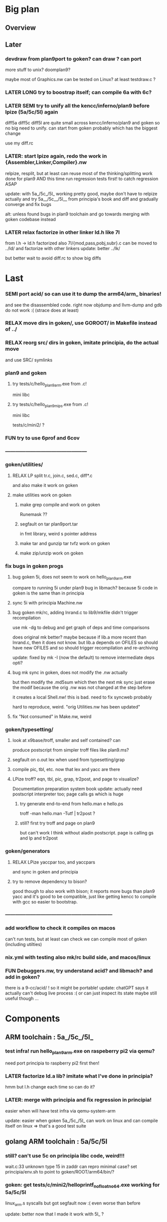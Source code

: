 * Big plan

** Overview

# fix float/64bits ops arm32 and arm64 tests/c/mini2,
# make it work on principia code (arm and x86)! (add wasm later) and bootstrap itself!!!
# produce from hello.{s,c} binaries for SEMI (old) macos (amd64 TODO arm64), (386) windows
# reLPize {Assembler,Linker,Compiler,Libcore}.nw and release (and maybe also {Debugger,Profiler}.nw) "principia-toolchain"!
# => simpler alt to gcc/clang for cross compiling C code! (ex: xv6-{x86,arm,riscv}!)

** Later

*** devdraw from plan9port to goken? can draw ? can port
more stuff to unix? doomplan9?

maybe most of Graphics.nw can be tested on Linux?
at least testdraw.c ?

*** LATER LONG try to boostrap itself; can compile 6a with 6c?

*** LATER SEMI try to unify all the kencc/inferno/plan9 before lpize (5a/5c/5l) again
diff5a diff5c diff5l are quite small across kencc/inferno/plan9 and goken
so no big need to unify. can start from goken probably which has the biggest change

use my diff.rc

*** LATER: start lpize again, redo the work in {Assembler,Linker,Compiler}.nw
relpize, resplit, but at least can reuse most of the thinking/splitting
work done for plan9
AND this time run regression tests first! to catch regression ASAP

update: with 5a_/5c_/5l_ working pretty good, maybe don't have
 to relpize actually and try 5a__/5c__/5l__ from principia's book
 and diff and gradually converge and fix bugs

alt: unless found bugs in plan9 toolchain and go towards merging with goken
codebase instead

*** LATER relax factorize in other linker ld.h like 7l
from l.h -> ld.h factorized
also 7l/{mod,pass,pobj,subr}.c can be moved to ../ld/
and factorize with other linkers
update: better ../lk/

but better wait to avoid diff.rc to show big diffs


* Last

*** SEMI port acid/ so can use it to dump the arm64/arm_ binaries!
and see the disassembled code.
right now objdump and llvm-dump and gdb do not work :(
(strace does at least)

*** RELAX move dirs in goken/, use GOROOT/ in Makefile instead of ../

*** RELAX reorg src/ dirs in goken, imitate principia, do the actual move
and use SRC/ symlinks

*** plan9 and goken

**** try tests/c/hello_plan9_arm.exe from .c!
mini libc

**** try tests/c/hello_plan9_mips.exe from .c!
mini libc

tests/c/mini2/ ?

*** FUN try to use 6prof and 6cov

*** ------------------------------------------------

*** goken/utilities/

**** RELAX LP split tr.c, join.c, sed.c, diff*.c
and also make it work on goken

**** make utilities work on goken

***** make grep compile and work on goken
Runemask ??

***** segfault on tar plan9port.tar
in fmt library, weird s pointer address

***** make tar and gunzip tar tvfz work on goken

***** make zip/unzip work on goken

*** fix bugs in goken progs

**** bug goken 5i, does not seem to work on hello_plan9_arm.exe
compare to running 5i under plan9
bug in libmach? because 5i code in goken is the same than in principia

**** sync 5i with principia Machine.nw

**** bug goken mk/rc, adding lnrand.c to lib9/mkfile didn't trigger recompilation
use mk -dg
to debug and get graph of deps and time comparisons

does original mk better? maybe because if lib.a more recent
than lnrand.c, then it does not know. but lib.a depends on
OFILES so should have new OFILES and so should trigger recompilation
and re-archiving

update: fixed by mk -I (now the default) to remove intermediate deps opti?

**** bug mk sync in goken, does not modify the .nw actually
but then modify the .md5sum which then the next mk sync
just erase the modif because the orig .nw was not changed at the
step before

it creates a local Shell.nw! this is bad. need to fix syncweb probably

hard to reproduce, weird.
"orig Utilities.nw has been updated"

**** fix "Not consumed" in Make.nw, weird

*** goken/typesetting/

**** look at x9base/troff, smaller and self contained? can
produce postscript from simpler troff files like plan9.ms?

**** segfault on o.out lex when used from typesetting/grap

**** compile pic, tbl, etc. now that lex and yacc are there

**** LPize troff? eqn, tbl, pic, grap, tr2post, and page to visualize?
Documentation preparation system book
update: actually need postscript interpreter too; page calls gs which is huge

***** try generate end-to-end from hello.man e hello.ps
troff -man hello.man -Tutf | tr2post ?

***** still? first try troff and page on plan9
but can't work I think without aladin postscript. page is calling gs
and lp and tr2post

*** goken/generators

**** RELAX LPize yaccpar too, and yaccpars
and sync in goken and principia

**** try to remove dependency to bison?
good though to also work with bison; it reports more bugs
than plan9 yacc and it's good to be compatible, just like
getting kencc to compile with gcc so easier to bootstrap.

*** ---------------------------------------------------------------

*** add workflow to check it compiles on macos
can't run tests, but at least can check we can compile
most of goken (including utilties)

*** nix.yml with testing also mk/rc build side, and macos/linux
# was waiting for mk/rc to be added in goken itself, and it is now!

*** FUN Debuggers.nw, try understand acid? and libmach? and add in goken?
there is a 9-cc/acid/ !
so it might be portable!
update: chatGPT says it actually can't debug live process :( or can just inspect
its state
maybe still useful though ...

* Components

** ARM toolchain : 5a_/5c_/5l_

*** test infra! run hello_plan9_arm.exe on raspeberry pi2 via qemu?
need port principia to raspberry pi2 first then!

*** LATER factorize ld.a lib? imitate what I've done in principia?
hmm but l.h change each time so can do it?

*** LATER: merge with principia and fix regression in principia!
easier when will have test infra via qemu-system-arm

update: easier when goken 5a_/5c_/5l_ can work on linux
and can compile itself on linux => that's a good test suite

** golang ARM toolchain : 5a/5c/5l

*** still? can't use 5c on principia libc code, weird!!!
wait.c:33 unknown type 15 in zaddr
can repro minimal case?
set principia/env.sh to point to goken/ROOT/arm64/bin/?

*** goken: get tests/c/mini2/helloprintf_nofloat_no64.exe working for 5a/5c/5l
linux_arm.s syscalls
but got segfault now :( even worse than before

update: better now that I made it work with 5l_ ?

** C compilers: 5c/6c/8c

*** SEMI make it work on principia code!

** assemblers: 5a/6a/8a

** linkers: 6l/6l/8l

** mk/rc

*** rc

**** regsub_ in Plan9.c and Posix.c
alt: adapt libregexp in principia to match the one in goken/kencc
right now in mk I need to adjust 

-                            regsub(pre->s, buf, /*sizeof(buf),*/ rmatch, NREGEXP);
+                            regsub(pre->s, buf, sizeof(buf), rmatch, NREGEXP);

**** LATER: port enough of :I: so can use goken mk for mk sync too!!!
so don't need to switch back and forth between kencc/goken mk
and xix mk

** libs

** Arch

*** riscv 

riscv and plan9!
https://riscv.org/news/2020/10/a-plan-9-c-compiler-for-rv32gc-and-rv64gc/
also xv6-riscv?

** Debugger

*** port also db to goken
seems to be defined in plan9port

** GO stuff

*** FUN try run with qemu on bare hardware, try runtime/tiny target with qemu on x86
see also DELETED/misc/arm/ and the use of adb and maybe android emulator

**** try also the tiny/arm ? but no write :)

*** still? rerun the mkdefs, mksyscall, ... to generate the updated zxxx?
alt: take them from latest go repo and hope it's backward compatible?

* Infra

** Test infra

*** LATER: try to compile plan9 with goken9cc!!!

*** LATER: try to compile goken with goken9cc!!!

*** LATER add basic regression tests to goken9cc
and keep all the go stuff which is a great testcase for 6c itself :)

*** More workflows! build_amd64_linux.yaml, build_amd64_windows
and test_xxx too ? alla semgrep workflows
start use jsonnet?

start multi GOOS and GOARCH in CI? in Docker can try all combinations?

** Build infra

*** RELAX goken/mkfiles/386/mkfile
and try to compile goken with -m32

*** make goken compile on Windows 386

**** make part of goken compile on windows
until 6g at least; even though sad that get runtime error when running 6g

***** fix weird compilation error in windows lib9/ that if you type make again
then it works the second time

**** hello_windows_x86.s
no simple sys.s like for darwin and linux :(
no interrupt and simple syscalls. Have to use this
stdcall complex thing and kernel32.dll and maybe complex setup

**** hello_windows_x86.c
try make hello.c that link with a few sys.s for windows and link for windows
maybe remove *.go in runtime/ and see if can build a runtime.a that
I can then use then to link a simple hello.c calling print.c

try rt0.8 and then 8l but then linking errors so missing stuff

**** try to fix 6g on Windows? still betypeinit error?

**** window.yml: try install mingw from windows-latest GHA job as experiment
so later can try to compile goken9cc in CI!

imitate some of the stuff in semgrep/.../build-windows-x86

*** less: make goken compile and run on macOS arm64

**** make goken compile on macOS arm64
GOOS=darwin GOARCH=amd64

**** try nix.yml macos-latest? need set GOARCH maybe?

**** macos.yml: try running generated binaries on macos-12 and use Rosetta 2 to
emulate x86_64 ?
need sign it first?

*** still? switch from bison to yacc? so can work on plan9!
anyway I get bad errors about yerr.h that we could fix by switching to regular yacc!
update: seems to work already; I use yacc in my mkfile

*** LATER: try to compile goken9cc on plan9!!!!!
need VM then ... and need to find a way to transfer data from one to the other

*** still? support native windows (in Nt/) like in the original kencc?
needed?

** Bench infra

*** LATER add C tests and C bench for goken9cc
take the one from Leroy for compcert?

** Dev infra

*** less: .gitignore inspired from DELETED/.hgignore

*** LATER betterfix the hack I put (e.g., -Wl,--allow-multiple-definition)

**** fix some EXTERN to avoid -Wl,--allow-multiple-definition

**** fix gc/yerrxxx.h hack and yerr.h loadsys issue
and restore the syntax/ from the testsuite and other few tests

**** LATER: fix the many warnings reported by gcc and clang instead of using quietgcc
and abusing -Wno

** Internals

*** update from plan9?

*** update from inferno-os?
looks like it contains the latest portable sources
kencc and 9-cc seems not uptodate

but at the same time, I don't think it has 5a/5c/... synced
with the latest plan9 versions 
(which I did sync to get a working raspberry pi build of plan9)

*** update from 9front?

* Docs

** Misc

*** LATER read doc/asm.html in latest go and reference it from Assembler.nw
